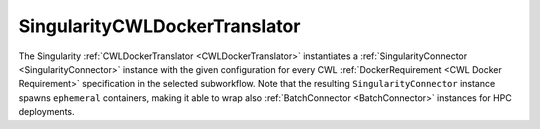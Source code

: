 ==============================
SingularityCWLDockerTranslator
==============================

The Singularity :ref:`CWLDockerTranslator <CWLDockerTranslator>` instantiates a :ref:`SingularityConnector <SingularityConnector>` instance with the given configuration for every CWL :ref:`DockerRequirement <CWL Docker Requirement>` specification in the selected subworkflow. Note that the resulting ``SingularityConnector`` instance spawns ``ephemeral`` containers, making it able to wrap also :ref:`BatchConnector <BatchConnector>` instances for HPC deployments.

.. jsonschema:: ../../../../streamflow/cwl/requirement/docker/schemas/docker.json
    :lift_description: true
